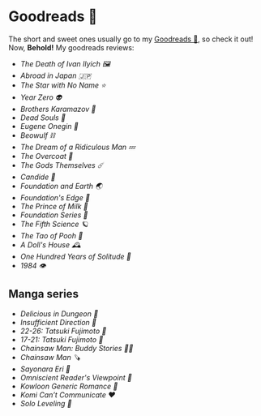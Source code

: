 #+options: tomb:nil preview-generate:t
* Goodreads 📔

The short and sweet ones usually go to my [[https://www.goodreads.com/thecsw][Goodreads 📔]], so check it out! Now,
*Behold!* My goodreads reviews:

- [[death-of-ivan-ilyich][The Death of Ivan Ilyich 🖼️]]
- [[abroad-in-japan][Abroad in Japan 🇯🇵]]
- [[zvezda][The Star with No Name ⭐️]]
- [[year-zero][Year Zero 👽]]
- [[bk][Brothers Karamazov 🍞]]
- [[dead-souls][Dead Souls 🐴]]
- [[onegin][Eugene Onegin 🔫]]
- [[beowulf][Beowulf ⛓️]]
- [[dream][The Dream of a Ridiculous Man 💤]]
- [[overcoat][The Overcoat 🧥]]
- [[the-gods-themselves][The Gods Themselves ☄️]]  
- [[candide][Candide 🐑]]
- [[foundation-earth][Foundation and Earth 🌏]]
- [[foundations-edge][Foundation's Edge 🦾]]
- [[prince-of-milk][The Prince of Milk 🥛]]
- [[foundation][Foundation Series 🚀]]
- [[fifth-science][The Fifth Science 🪐]]
- [[pooh][The Tao of Pooh 🐻]]
- [[dolls-house][A Doll's House 🕰️]]
- [[one-hundred-years-of-solitude][One Hundred Years of Solitude 🌿]]
- [[1984][1984 👁️]]

** Manga series

- [[delicious-in-dungeon][Delicious in Dungeon 🥩]]
- [[insufficient-direction][Insufficient Direction 🍺]]
- [[fujimoto-22-26][22-26: Tatsuki Fujimoto 🌊]]
- [[fujimoto-17-21][17-21: Tatsuki Fujimoto 🌚]]
- [[csm-buddy-stories][Chainsaw Man: Buddy Stories 🕵️‍♀️]]
- [[csm][Chainsaw Man 🪚]]
- [[sayonara-eri][Sayonara Eri 📱]]
- [[omniscient-reader][Omniscient Reader's Viewpoint 📄]]
- [[kowloon][Kowloon Generic Romance 🍉]]
- [[komi][Komi Can’t Communicate ❤️]]
- [[solo-leveling][Solo Leveling 🔪]]
